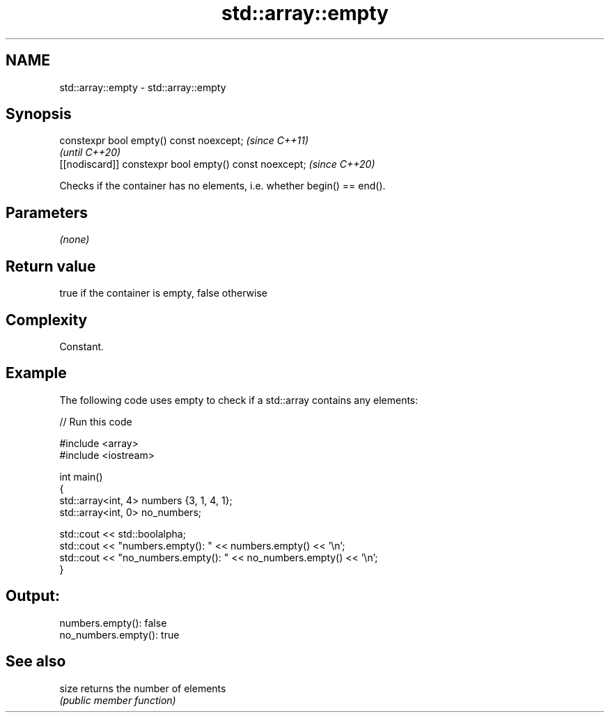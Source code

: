 .TH std::array::empty 3 "2021.11.17" "http://cppreference.com" "C++ Standard Libary"
.SH NAME
std::array::empty \- std::array::empty

.SH Synopsis
   constexpr bool empty() const noexcept;                \fI(since C++11)\fP
                                                         \fI(until C++20)\fP
   [[nodiscard]] constexpr bool empty() const noexcept;  \fI(since C++20)\fP

   Checks if the container has no elements, i.e. whether begin() == end().

.SH Parameters

   \fI(none)\fP

.SH Return value

   true if the container is empty, false otherwise

.SH Complexity

   Constant.

.SH Example



   The following code uses empty to check if a std::array contains any elements:


// Run this code

 #include <array>
 #include <iostream>

 int main()
 {
     std::array<int, 4> numbers {3, 1, 4, 1};
     std::array<int, 0> no_numbers;

     std::cout << std::boolalpha;
     std::cout << "numbers.empty(): " << numbers.empty() << '\\n';
     std::cout << "no_numbers.empty(): " << no_numbers.empty() << '\\n';
 }

.SH Output:

 numbers.empty(): false
 no_numbers.empty(): true

.SH See also

   size returns the number of elements
        \fI(public member function)\fP
